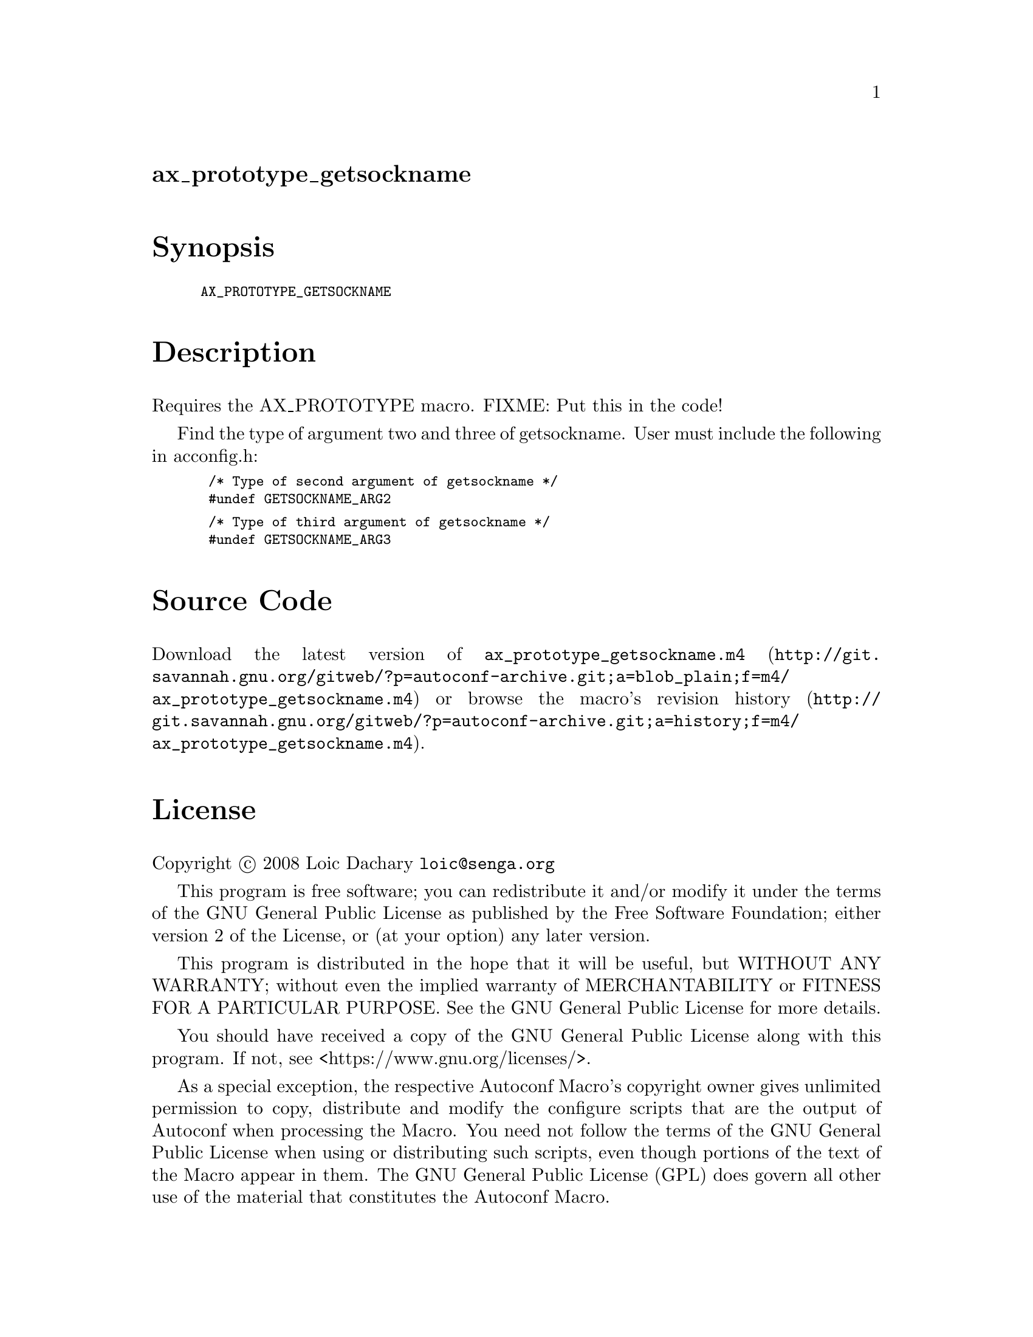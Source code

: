 @node ax_prototype_getsockname
@unnumberedsec ax_prototype_getsockname

@majorheading Synopsis

@smallexample
AX_PROTOTYPE_GETSOCKNAME
@end smallexample

@majorheading Description

Requires the AX_PROTOTYPE macro. FIXME: Put this in the code!

Find the type of argument two and three of getsockname. User must
include the following in acconfig.h:

@smallexample
 /* Type of second argument of getsockname */
 #undef GETSOCKNAME_ARG2
@end smallexample

@smallexample
 /* Type of third argument of getsockname */
 #undef GETSOCKNAME_ARG3
@end smallexample

@majorheading Source Code

Download the
@uref{http://git.savannah.gnu.org/gitweb/?p=autoconf-archive.git;a=blob_plain;f=m4/ax_prototype_getsockname.m4,latest
version of @file{ax_prototype_getsockname.m4}} or browse
@uref{http://git.savannah.gnu.org/gitweb/?p=autoconf-archive.git;a=history;f=m4/ax_prototype_getsockname.m4,the
macro's revision history}.

@majorheading License

@w{Copyright @copyright{} 2008 Loic Dachary @email{loic@@senga.org}}

This program is free software; you can redistribute it and/or modify it
under the terms of the GNU General Public License as published by the
Free Software Foundation; either version 2 of the License, or (at your
option) any later version.

This program is distributed in the hope that it will be useful, but
WITHOUT ANY WARRANTY; without even the implied warranty of
MERCHANTABILITY or FITNESS FOR A PARTICULAR PURPOSE. See the GNU General
Public License for more details.

You should have received a copy of the GNU General Public License along
with this program. If not, see <https://www.gnu.org/licenses/>.

As a special exception, the respective Autoconf Macro's copyright owner
gives unlimited permission to copy, distribute and modify the configure
scripts that are the output of Autoconf when processing the Macro. You
need not follow the terms of the GNU General Public License when using
or distributing such scripts, even though portions of the text of the
Macro appear in them. The GNU General Public License (GPL) does govern
all other use of the material that constitutes the Autoconf Macro.

This special exception to the GPL applies to versions of the Autoconf
Macro released by the Autoconf Archive. When you make and distribute a
modified version of the Autoconf Macro, you may extend this special
exception to the GPL to apply to your modified version as well.
